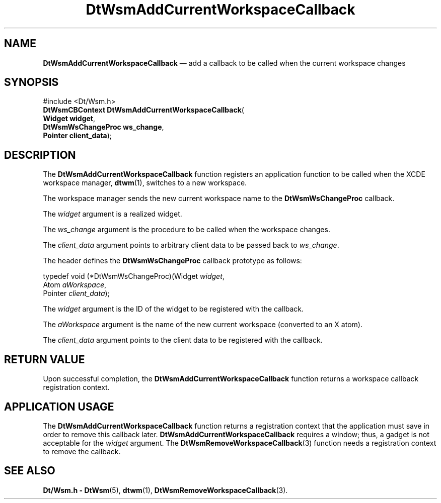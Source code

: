 '\" t
...\" AddCWsCb.sgm /main/6 1996/09/08 20:23:13 rws $
.de P!
.fl
\!!1 setgray
.fl
\\&.\"
.fl
\!!0 setgray
.fl			\" force out current output buffer
\!!save /psv exch def currentpoint translate 0 0 moveto
\!!/showpage{}def
.fl			\" prolog
.sy sed -e 's/^/!/' \\$1\" bring in postscript file
\!!psv restore
.
.de pF
.ie     \\*(f1 .ds f1 \\n(.f
.el .ie \\*(f2 .ds f2 \\n(.f
.el .ie \\*(f3 .ds f3 \\n(.f
.el .ie \\*(f4 .ds f4 \\n(.f
.el .tm ? font overflow
.ft \\$1
..
.de fP
.ie     !\\*(f4 \{\
.	ft \\*(f4
.	ds f4\"
'	br \}
.el .ie !\\*(f3 \{\
.	ft \\*(f3
.	ds f3\"
'	br \}
.el .ie !\\*(f2 \{\
.	ft \\*(f2
.	ds f2\"
'	br \}
.el .ie !\\*(f1 \{\
.	ft \\*(f1
.	ds f1\"
'	br \}
.el .tm ? font underflow
..
.ds f1\"
.ds f2\"
.ds f3\"
.ds f4\"
.ta 8n 16n 24n 32n 40n 48n 56n 64n 72n 
.TH "DtWsmAddCurrentWorkspaceCallback" "library call"
.SH "NAME"
\fBDtWsmAddCurrentWorkspaceCallback\fP \(em add a callback to be called when the current workspace changes
.SH "SYNOPSIS"
.PP
.nf
#include <Dt/Wsm\&.h>
\fBDtWsmCBContext \fBDtWsmAddCurrentWorkspaceCallback\fP\fR(
\fBWidget \fBwidget\fR\fR,
\fBDtWsmWsChangeProc \fBws_change\fR\fR,
\fBPointer \fBclient_data\fR\fR);
.fi
.SH "DESCRIPTION"
.PP
The
\fBDtWsmAddCurrentWorkspaceCallback\fP function registers an application function to be called when the
XCDE
workspace manager,
\fBdtwm\fP(1), switches to a new workspace\&.
.PP
The workspace manager sends the new current workspace name to the
\fBDtWsmWsChangeProc\fR callback\&.
.PP
The
\fIwidget\fP argument is a realized widget\&.
.PP
The
\fIws_change\fP argument is the procedure to be called when the
workspace changes\&.
.PP
The
\fIclient_data\fP argument points to arbitrary client data to be
passed back to
\fIws_change\fP\&.
.PP
The
header defines the
\fBDtWsmWsChangeProc\fR callback prototype as follows:
.PP
.nf
\f(CWtypedef void (*DtWsmWsChangeProc)(Widget \fIwidget\fP,
        Atom \fIaWorkspace\fP,
        Pointer \fIclient_data\fP);\fR
.fi
.PP
.PP
The
\fIwidget\fP argument is the ID of the widget to be registered with the callback\&.
.PP
The
\fIaWorkspace\fP argument is the name of the new current workspace
(converted to an X atom)\&.
.PP
The
\fIclient_data\fP argument points to the client data to be
registered with the callback\&.
.SH "RETURN VALUE"
.PP
Upon successful completion, the
\fBDtWsmAddCurrentWorkspaceCallback\fP function returns a workspace callback registration context\&.
.SH "APPLICATION USAGE"
.PP
The
\fBDtWsmAddCurrentWorkspaceCallback\fP function returns a registration context that the application
must save in order to remove this callback later\&.
\fBDtWsmAddCurrentWorkspaceCallback\fP requires a window; thus, a gadget is not acceptable for the
\fIwidget\fP argument\&.
The
\fBDtWsmRemoveWorkspaceCallback\fP(3) function needs a registration context to remove the callback\&.
.SH "SEE ALSO"
.PP
\fBDt/Wsm\&.h - DtWsm\fP(5), \fBdtwm\fP(1), \fBDtWsmRemoveWorkspaceCallback\fP(3)\&.
...\" created by instant / docbook-to-man, Sun 02 Sep 2012, 09:40
